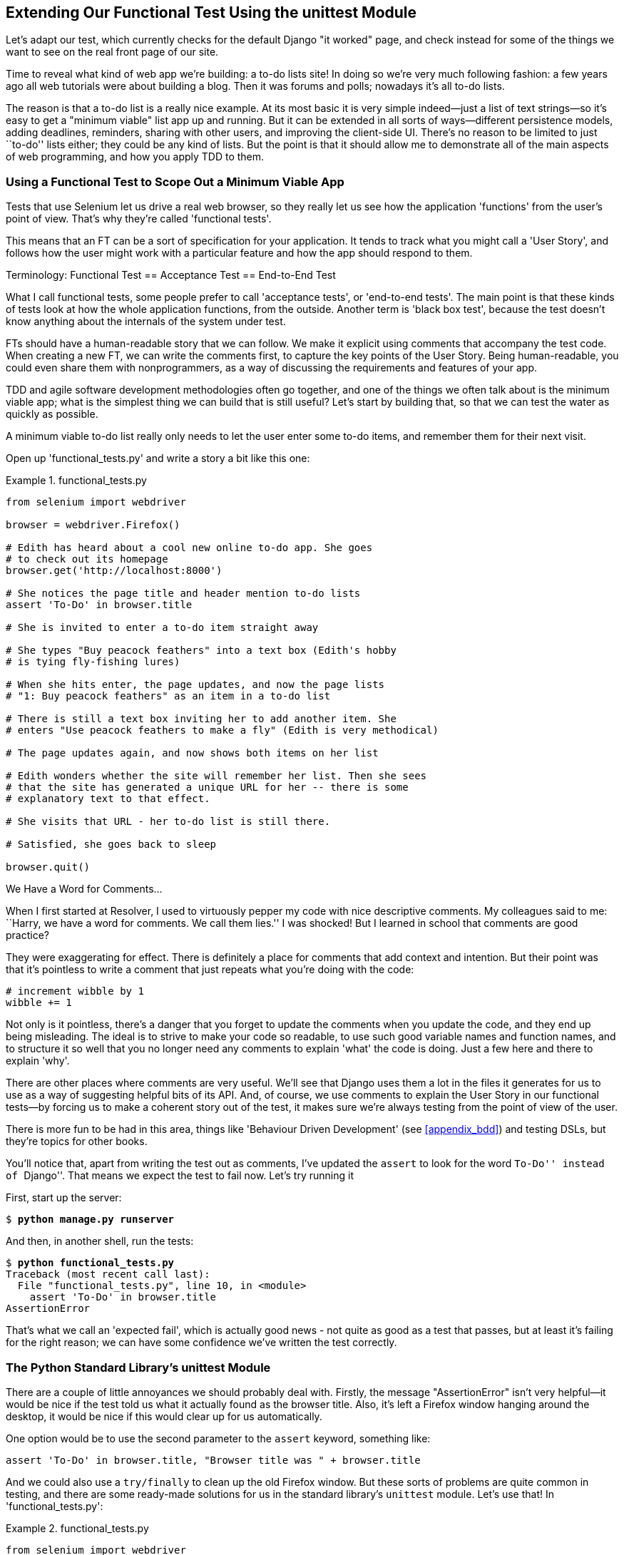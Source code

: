 [[chapter_02_unittest]]
Extending Our Functional Test Using the unittest Module
-------------------------------------------------------


Let's adapt our test, which currently checks for the default Django 
"it worked" page, and check instead for some of the things we want to see on
the real front page of our site.

Time to reveal what kind of web app we're building: a to-do lists site!  In
doing so we're very much following fashion: a few years ago all web tutorials
were about building a blog.  Then it was forums and polls; nowadays it's all
to-do lists.

The reason is that a to-do list is a really nice example. At its most basic
it is very simple indeed--just a list of text strings--so it's easy to
get a "minimum viable" list app up and running.  But it can be extended in all
sorts of ways--different persistence models, adding deadlines, reminders,
sharing with other users, and improving the client-side UI. There's no reason
to be limited to just ``to-do'' lists either; they could be any kind of lists.
But the point is that it should allow me to demonstrate all of the main aspects
of web programming, and how you apply TDD to them.



Using a Functional Test to Scope Out a Minimum Viable App
~~~~~~~~~~~~~~~~~~~~~~~~~~~~~~~~~~~~~~~~~~~~~~~~~~~~~~~~~


Tests that use Selenium let us drive a real web browser, so they really let
us see how the application 'functions' from the user's point of view. That's
why they're called 'functional tests'. 

This means that an FT can be a sort of specification for your application. It
tends to track what you might call a 'User Story', and follows how the
user might work with a particular feature and how the app should respond to
them.


.Terminology: Functional Test == Acceptance Test == End-to-End Test
*******************************************************************************

What I call functional tests, some people prefer to call 'acceptance tests', or
'end-to-end tests'. The main point is that these kinds of tests look
at how the whole application functions, from the outside.  Another term is
'black box test', because the test doesn't know anything about the internals
of the system under test.





*******************************************************************************

FTs should have a human-readable story that we can follow. We make it explicit
using comments that accompany the test code.  When creating a new FT,
we can write the comments first, to capture the key points of the User Story.
Being human-readable, you could even share them with nonprogrammers, as a way
of discussing the requirements and features of your app.

TDD and agile software development methodologies often go together, and one
of the things we often talk about is the minimum viable app; what is the
simplest thing we can build that is still useful?  Let's start by building
that, so that we can test the water as quickly as possible.

A minimum viable to-do list really only needs to let the user enter some
to-do items, and remember them for their next visit.

Open up 'functional_tests.py' and write a story a bit like this one:


[role="sourcecode"]
.functional_tests.py
====
[source,python]
----
from selenium import webdriver

browser = webdriver.Firefox()

# Edith has heard about a cool new online to-do app. She goes
# to check out its homepage
browser.get('http://localhost:8000')

# She notices the page title and header mention to-do lists
assert 'To-Do' in browser.title

# She is invited to enter a to-do item straight away

# She types "Buy peacock feathers" into a text box (Edith's hobby
# is tying fly-fishing lures)

# When she hits enter, the page updates, and now the page lists
# "1: Buy peacock feathers" as an item in a to-do list

# There is still a text box inviting her to add another item. She
# enters "Use peacock feathers to make a fly" (Edith is very methodical)

# The page updates again, and now shows both items on her list

# Edith wonders whether the site will remember her list. Then she sees
# that the site has generated a unique URL for her -- there is some
# explanatory text to that effect.

# She visits that URL - her to-do list is still there.

# Satisfied, she goes back to sleep

browser.quit()
----
====

.We Have a Word for Comments...
*******************************************************************************

When I first started at Resolver, I used to virtuously pepper my code with nice
descriptive comments.  My colleagues said to me: ``Harry, we have a word for
comments. We call them lies.'' I was shocked! But I learned in school that
comments are good practice? 

They were exaggerating for effect. There is definitely a place for comments
that add context and intention.  But their point was that it's pointless to
write a comment that just repeats what you're doing with the code:

[role="skipme"]
[source,python]
----
# increment wibble by 1
wibble += 1
----

Not only is it pointless, there's a danger that you forget to update the
comments when you update the code, and they end up being misleading. The ideal
is to strive to make your code so readable, to use such good variable names and
function names, and to structure it so well that you no longer need any comments to
explain 'what' the code is doing.  Just a few here and there to explain 'why'.

There are other places where comments are very useful. We'll see that Django
uses them a lot in the files it generates for us to use as a way of suggesting
helpful bits of its API. And, of course, we use comments to explain the User
Story in our functional tests--by forcing us to make a coherent story out
of the test, it makes sure we're always testing from the point of view of the
user.

There is more fun to be had in this area, things like
'Behaviour Driven Development' (see <<appendix_bdd>>) and testing DSLs, but
they're topics for other books.
*******************************************************************************

You'll notice that, apart from writing the test out as comments, I've
updated the `assert` to look for the word ``To-Do'' instead of ``Django''.
That means we expect the test to fail now.  Let's try running it

First, start up the server:


[subs="specialcharacters,quotes"]
----
$ *python manage.py runserver*
----

And then, in another shell, run the tests:


[subs="specialcharacters,macros"]
----
$ pass:quotes[*python functional_tests.py*]
Traceback (most recent call last):
  File "functional_tests.py", line 10, in <module>
    assert 'To-Do' in browser.title
AssertionError
----


That's what we call an 'expected fail', which is actually good news - not
quite as good as a test that passes, but at least it's failing for the right
reason; we can have some confidence we've written the test correctly.



The Python Standard Library's unittest Module
~~~~~~~~~~~~~~~~~~~~~~~~~~~~~~~~~~~~~~~~~~~~~


There are a couple of little annoyances we should probably deal with.
Firstly, the message "AssertionError" isn't very helpful--it would be nice
if the test told us what it actually found as the browser title.  Also, it's
left a Firefox window hanging around the desktop, it would be nice if this would
clear up for us automatically.

One option would be to use the second parameter to the `assert` keyword,
something like:

[role="skipme"]
[source,python]
----
assert 'To-Do' in browser.title, "Browser title was " + browser.title
----

And we could also use a `try/finally` to clean up the old Firefox window. But
these sorts of problems are quite common in testing, and there are some
ready-made solutions for us in the standard library's `unittest` module. Let's
use that!  In 'functional_tests.py':

[role="sourcecode"]
.functional_tests.py
====
[source,python]
----
from selenium import webdriver
import unittest

class NewVisitorTest(unittest.TestCase):  #<1>

    def setUp(self):  #<3>
        self.browser = webdriver.Firefox()

    def tearDown(self):  #<3>
        self.browser.quit()

    def test_can_start_a_list_and_retrieve_it_later(self):  #<2>
        # Edith has heard about a cool new online to-do app. She goes
        # to check out its homepage
        self.browser.get('http://localhost:8000')

        # She notices the page title and header mention to-do lists
        self.assertIn('To-Do', self.browser.title)  #<4>
        self.fail('Finish the test!')  #<5>

        # She is invited to enter a to-do item straight away
        [...rest of comments as before]

if __name__ == '__main__':  #<6>
    unittest.main(warnings='ignore')  #<7>
----
====

You'll probably notice a few things here:

<1> Tests are organised into classes, which inherit from `unittest.TestCase`.

<2> The main body of the test is in a method called 
    `test_can_start_a_list_and_retrieve_it_later`. Any method
    whose name starts with `test` is a test method, and will be run by the
    test runner. You can have more than one `test_` method per class. Nice
    descriptive names for our test methods are a good idea too.
    

<3> `setUp` and `tearDown` are special methods which get
    run before and after each test.  I'm using them to start and stop our
    browser--note that they're a bit like a `try/except`, in that `tearDown` will
    run even if there's an error during the test 
    itself.footnote:[The only exception is if you have an exception inside
    `setUp`, then `tearDown` doesn't run.]
    No more Firefox windows left lying around!

<4> We use `self.assertIn` instead of just `assert` to make our test
    assertions. `unittest` provides lots of helper functions like this to make
    test assertions, like `assertEqual`, `assertTrue`, `assertFalse`, and so
    on. You can find more in the 
    http://docs.python.org/3/library/unittest.html[`unittest` documentation].

<5> `self.fail` just fails no matter what, producing the error message given.
    I'm using it as a reminder to finish the test.

<6> Finally, we have the `if __name__ == '__main__'` clause (if you've not seen it
    before, that's how a Python script checks if it's been executed from the
    command line, rather than just imported by another script). We call
    `unittest.main()`, which launches the `unittest` test runner, which will
    automatically find test classes and methods in the file and run them.

<7> `warnings='ignore'` suppresses a superfluous `ResourceWarning` which
    was being emitted at the time of writing.  It may have disappeared by the
    time you read this; feel free to try removing it!
    


NOTE: If you've read the Django testing documentation, you might have seen 
something called `LiveServerTestCase`, and are wondering whether we should 
use it now. Full points to you for reading the friendly manual!
`LiveServerTestCase` is a bit too complicated for now, but I promise I'll 
use it in a later chapter...

Let's try it!

[subs="specialcharacters,macros"]
----
$ pass:quotes[*python functional_tests.py*]
F
======================================================================
FAIL: test_can_start_a_list_and_retrieve_it_later (__main__.NewVisitorTest)
 ---------------------------------------------------------------------
Traceback (most recent call last):
  File "functional_tests.py", line 18, in
test_can_start_a_list_and_retrieve_it_later
    self.assertIn('To-Do', self.browser.title)
AssertionError: 'To-Do' not found in 'Welcome to Django'

 ---------------------------------------------------------------------
Ran 1 test in 1.747s

FAILED (failures=1)
----

That's a bit nicer isn't it? It tidied up our Firefox window, it gives us a
nicely formatted report of how many tests were run and how many failed, and
the `assertIn` has given us a helpful error message with useful debugging info.
Bonzer!



Commit
~~~~~~


This is a good point to do a commit; it's a nicely self-contained change. We've
expanded our functional test to include comments that describe the task we're
setting ourselves, our minimum viable to-do list. We've also rewritten it to
use the Python `unittest` module and its various testing helper functions.

Do a **`git status`**&mdash;that should assure you that the only file that has
changed is 'functional_tests.py'.  Then do a `git diff`, which shows you the
difference between the last commit and what's currently on disk. That should
tell you that 'functional_tests.py' has changed quite substantially:



[subs="specialcharacters,macros"]
----
$ pass:quotes[*git diff*]
diff --git a/functional_tests.py b/functional_tests.py
index d333591..b0f22dc 100644
--- a/functional_tests.py
+++ b/functional_tests.py
@@ -1,6 +1,45 @@
 from selenium import webdriver
+import unittest

-browser = webdriver.Firefox()
-browser.get('http://localhost:8000')
+class NewVisitorTest(unittest.TestCase):

-assert 'Django' in browser.title
+    def setUp(self):
+        self.browser = webdriver.Firefox()
+
+    def tearDown(self):
+        self.browser.quit()
[...]
----

Now let's do a:

[subs="specialcharacters,quotes"]
----
$ *git commit -a*
----

The *`-a`* means ``automatically add any changes to tracked files'' (i.e., any
files that we've committed before). It won't add any brand new files (you have
to explicitly `git add` them yourself), but often, as in this case, there aren't
any new files, so it's a useful shortcut.

When the editor pops up, add a descriptive commit message, like ``First FT
specced out in comments, and now uses unittest.''

Now we're in an excellent position to start writing some real code for our 
lists app.  Read on!




.Useful TDD Concepts
*******************************************************************************
User Story::
    A description of how the application will work from the point of view
    of the user.  Used to structure a functional test.

Expected failure::
    When a test fails in the way that we expected it to.

*******************************************************************************

